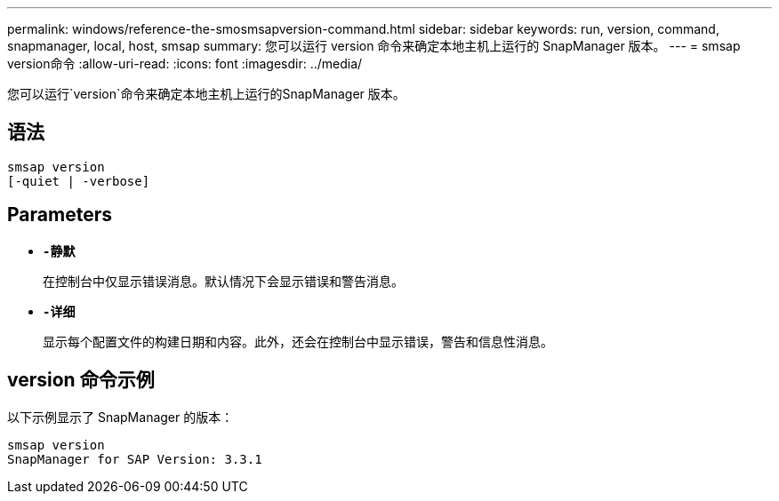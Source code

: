 ---
permalink: windows/reference-the-smosmsapversion-command.html 
sidebar: sidebar 
keywords: run, version, command, snapmanager, local, host, smsap 
summary: 您可以运行 version 命令来确定本地主机上运行的 SnapManager 版本。 
---
= smsap version命令
:allow-uri-read: 
:icons: font
:imagesdir: ../media/


[role="lead"]
您可以运行`version`命令来确定本地主机上运行的SnapManager 版本。



== 语法

[listing]
----

smsap version
[-quiet | -verbose]
----


== Parameters

* *`-静默`*
+
在控制台中仅显示错误消息。默认情况下会显示错误和警告消息。

* *`-详细`*
+
显示每个配置文件的构建日期和内容。此外，还会在控制台中显示错误，警告和信息性消息。





== version 命令示例

以下示例显示了 SnapManager 的版本：

[listing]
----
smsap version
SnapManager for SAP Version: 3.3.1
----